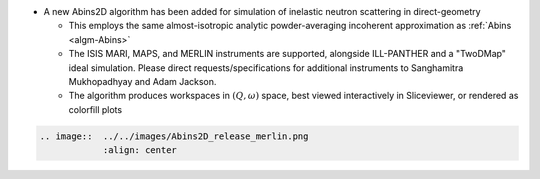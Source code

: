 - A new Abins2D algorithm has been added for simulation of inelastic neutron scattering in direct-geometry

  - This employs the same almost-isotropic analytic powder-averaging incoherent approximation as :ref:`Abins <algm-Abins>`
  - The ISIS MARI, MAPS, and MERLIN instruments are supported, alongside ILL-PANTHER and a "TwoDMap" ideal simulation. Please direct requests/specifications for additional instruments to Sanghamitra Mukhopadhyay and Adam Jackson.
  - The algorithm produces workspaces in :math:`(Q,\omega)` space, best viewed interactively in Sliceviewer, or rendered as colorfill plots

.. code-block:: rest

   .. image::  ../../images/Abins2D_release_merlin.png
	       :align: center
